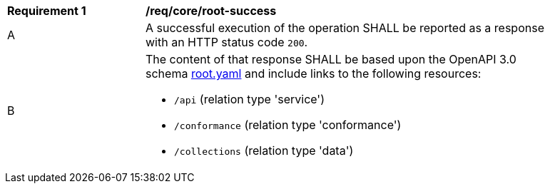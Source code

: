 [[req_core_root-success]]
[width="90%",cols="2,6a"]
|===
^|*Requirement {counter:req-id}* |*/req/core/root-success* 
^|A |A successful execution of the operation SHALL be reported as a response with an HTTP status code `200`.
^|B |The content of that response SHALL be based upon the OpenAPI 3.0 schema link:https://raw.githubusercontent.com/opengeospatial/WFS_FES/master/core/openapi/schemas/root.yaml[root.yaml] and include links to the following resources:

* `/api` (relation type 'service')
* `/conformance` (relation type 'conformance')
* `/collections` (relation type 'data')
|===
